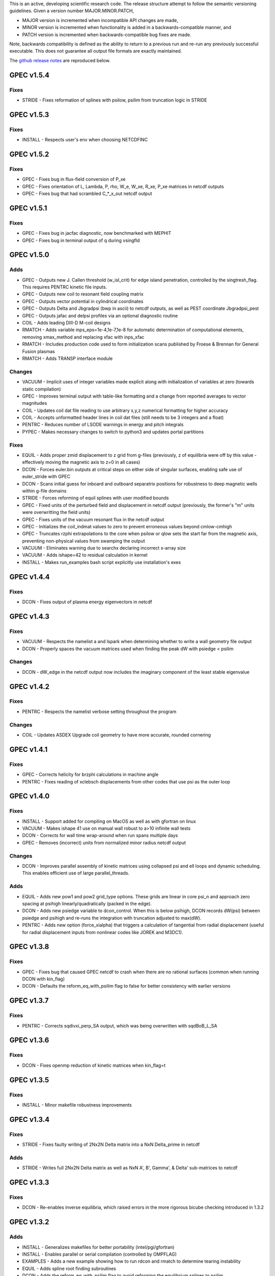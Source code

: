 .. _releases:

This is an active, developing scientific research code. The release structure attempt to follow the semantic versioning guidelines. Given a version number MAJOR.MINOR.PATCH,

- MAJOR version is incremented when incompatible API changes are made,
- MINOR version is incremented when functionality is added in a backwards-compatible manner, and
- PATCH version is incremented when backwards-compatible bug fixes are made.

Note, backwards compatibility is defined as the ability to return to a previous run and re-run any previously successful executable. This does not guarantee all output file formats are exactly maintained.

The `github release notes <https://github.com/PrincetonUniversity/GPEC/releases>`_ are reproduced below.

GPEC v1.5.4
===========

Fixes
------
- STRIDE - Fixes reformation of splines with psilow, psilim from truncation logic in STRIDE


GPEC v1.5.3
===========

Fixes
------
- INSTALL - Respects user's env when choosing NETCDFINC


GPEC v1.5.2
===========

Fixes
------
- GPEC - Fixes bug in flux-field conversion of P_xe 
- GPEC - Fixes orientation of L, Lambda, P, rho, W_e, W_xe, R_xe, P_xe matrices in netcdf outputs
- GPEC - Fixes bug that had scrambled C_*_x_out netcdf output


GPEC v1.5.1
===========

Fixes
------
- GPEC - Fixes bug in jacfac diagnostic, now benchmarked with MEPHIT
- GPEC - Fixes bug in terminal output of q during vsingfld


GPEC v1.5.0
===========

Adds
------
- GPEC - Outputs new J. Callen threshold (w_isl_crit) for edge island penetration, controlled by the singtresh_flag. This requires PENTRC kinetic file inputs.
- GPEC - Outputs new coil to resonant field coupling matrix
- GPEC - Outputs vector potential in cylindrical coordinates
- GPEC - Outputs Delta and Jbgradpsi (bwp in ascii) to netcdf outputs, as well as PEST coordinate Jbgradpsi_pest
- GPEC - Outputs jafac and delpsi profiles via an optional diagnostic routine
- COIL - Adds leading DIII-D M-coil designs
- RMATCH - Adds variable inps_eps=1e-4,1e-7,1e-8 for automatic determination of computational elements, removing xmax_method and replacing xfac with inps_xfac
- RMATCH - Includes production code used to form initialization scans published by Froese & Brennan for General Fusion plasmas
- RMATCH - Adds TRANSP interface module

Changes
--------
- VACUUM - Implicit uses of integer variables made explicit along with initialization of variables at zero (towards static compilation)
- GPEC - Improves terminal output with table-like formatting and a change from reported averages to vector magnitudes
- COIL - Updates coil dat file reading to use arbitrary x,y,z numerical formatting for higher accuracy
- COIL - Accepts unformatted header lines in coil dat files (still needs to be 3 integers and a float)
- PENTRC - Reduces number of LSODE warnings in energy and pitch integrals
- PYPEC - Makes necessary changes to switch to python3 and updates portal partitions

Fixes
------
- EQUIL - Adds proper zmid displacement to z grid from g-files (previously, z of equilibria were off by this value - effectively moving the magnetic axis to z=0 in all cases)
- DCON - Forces euler.bin outputs at critical steps on either side of singular surfaces, enabling safe use of euler_stride with GPEC
- DCON - Scans initial guess for inboard and outboard separatrix positions for robustness to deep magnetic wells within g-file domains
- STRIDE - Forces reforming of equil splines with user modified bounds
- GPEC - Fixed units of the perturbed field and displacement in netcdf output (previously, the former's "m" units were overwritting the field units)
- GPEC - Fixes units of the vacuum resonant flux in the netcdf output
- GPEC - Initializes the coil_indmat values to zero to prevent erroneous values beyond cmlow-cmhigh
- GPEC - Truncates rzphi extrapolations to the core when psilow or qlow sets the start far from the magnetic axis, preventing non-physical values from swamping the output
- VACUUM - Eliminates warning due to searchx declaring incorrect x-array size
- VACUUM - Adds ishape=42 to residual calculation in kernel
- INSTALL - Makes run_examples bash script explicitly use installation's exes


GPEC v1.4.4
===========

Fixes
------
- DCON - Fixes output of plasma energy eigenvectors in netcdf


GPEC v1.4.3
===========

Fixes
------
- VACUUM - Respects the namelist a and lspark when determining whether to write a wall geometry file output
- DCON - Properly spaces the vacuum matrices used when finding the peak dW with psiedge < psilim

Changes
------
- DCON - dW_edge in the netcdf output now includes the imaginary component of the least stable eigenvalue


GPEC v1.4.2
===========

Fixes
------
- PENTRC - Respects the namelist verbose setting throughout the program

Changes
------
- COIL - Updates ASDEX Upgrade coil geometry to have more accurate, rounded cornering


GPEC v1.4.1
===========

Fixes
------
- GPEC - Corrects helicity for brzphi calculations in machine angle
- PENTRC - Fixes reading of xclebsch displacements from other codes that use psi as the outer loop


GPEC v1.4.0
===========

Fixes
------
- INSTALL - Support added for compiling on MacOS as well as with gfortran on linux
- VACUUM - Makes ishape 41 use on manual wall robust to a>10 infinite wall tests
- DCON - Corrects for wall time wrap-around when run spans multiple days
- GPEC - Removes (incorrect) units from normalized minor radius netcdf output

Changes
--------
- DCON - Improves parallel assembly of kinetic matrices using collapsed psi and ell loops and dynamic scheduling. This enables efficient use of large parallel_threads.

Adds
------
- EQUIL - Adds new pow1 and pow2 grid_type options. These grids are linear in core psi_n and approach zero spacing at psihigh linearly/quadratically (packed in the edge).
- DCON - Adds new psiedge variable to dcon_control. When this is below psihigh, DCON records dW(psi) between psiedge and psihigh and re-runs the integration with truncation adjusted to max(dW).
- PENTRC - Adds new option (force_xialpha) that triggers a calculation of tangential from radial displacement (useful for radial displacement inputs from nonlinear codes like JOREK and M3DC1).


GPEC v1.3.8
===========

Fixes
------
- GPEC - Fixes bug that caused GPEC netcdf to crash when there are no rational surfaces (common when running DCON with kin_flag)
- DCON - Defaults the reform_eq_with_psilim flag to false for better consistency with earlier versions


GPEC v1.3.7
===========

Fixes
------
- PENTRC - Corrects sqdivxi_perp_SA output, which was being overwritten with sqdBoB_L_SA


GPEC v1.3.6
===========

Fixes
------
- DCON - Fixes openmp reduction of kinetic matrices when kin_flag=t

GPEC v1.3.5
===========

Fixes
------
- INSTALL - Minor makefile robustness improvements

GPEC v1.3.4
===========

Fixes
------
- STRIDE - Fixes faulty writing of 2Nx2N Delta matrix into a NxN Delta_prime in netcdf

Adds
------
- STRIDE - Writes full 2Nx2N Delta matrix as well as NxN A', B', Gamma', & Delta' sub-matrices to netcdf

GPEC v1.3.3
===========

Fixes
------
- DCON - Re-enables inverse equilibria, which raised errors in the more rigorous bicube checking introduced in 1.3.2

GPEC v1.3.2
===========

Adds
------
- INSTALL - Generalizes makefiles for better portability (intel/pgi/gfortran)
- INSTALL - Enables parallel or serial compilation (controlled by OMPFLAG)
- EXAMPLES - Adds a new example showing how to run rdcon and rmatch to determine tearing instability
- EQUIL - Adds spline root finding subroutines
- DCON - Adds the reform_eq_with_psilim flag to avoid reforming the equilibrium splines to psilim
- GPEC - Adds explicit signfld overlap quantities to netcdf, identical to ascii values
- PENTRC - Adds new dynamic_grid flag to enable skipping dynamic integration if only a static grid output is desired
- PENTRC - Parallelizes pentrc bounce harmonic integrations

Changes
--------
- INSTALL - Updates instructions for new AUG cluster
- GPEC - Moves overlap outputs to control netcdf, consistent with correct dimensions (mode, not psi_rational)
- GPEC - Renames netcdf dimensions *_rat to *_rational for clarity

Fixes
------
- DCON - Makes dcon robust to peak_flag when truncation is already very near the seperatrix
- GPEC - Fixes calculation of vacuum fields when using mode_flag
- GPEC - Fixes dimension of local coupling matrices in netcdf
- GPEC - Fixes netcdf output of full complex vsbrzphi
- GPEC - Enables GPEC when DCON used peak_flag
- PENTRC - Makes pitch integration spline evaluations external to avoid conflicts that caused LSODE to fail

GPEC v1.3.1
===========

Fixes
------
- INSTALL - Fixes a makefile error

GPEC v1.3.0
===========

Adds
------
- STRIDE - Adds the State Transition Rapid Integration with DCON (Asymptotic) Expansions code
  * Citations included in docs (website)
  * Parallel calculations of plasma stability (delta-W and Delta-prime)
- DCON - Adds new peak_flag that checks the dW every step after the last rational and ends integration at the first local maximum
  * This provides a useful for consistent, physics based truncation choice that can be more robust to small EFIT changes

Changes
--------
- DOCS - Improves online documentation
- INSTALL - Updates flags for intel 2018 and adds instructions for IPP Max-Planck Garching

Fixes
------
- DCON - Fixes a formatting error in sing_find.out
- DOCS - Fixes rmatch eta and massdens inputs for DIIID_resisitive_example
- DCON - Fixes inappropriate uses of psihigh, which may not be the end of integration psilim if sas_flag, qhigh, or peak_flag are used

GPEC v1.2.3
===========

Changes
-------
- DOCS - Modernizes online documentation

Fixes
------
- GPEC - Fixes incorrect w_isl unit labeling in netcdf and makes it the full width for consistency with w_isl_v


GPEC v1.2.2
===========

Adds
------
- GPEC - Adds new coils for DIII-D, COMPASS, ASDEX Upgrade, and NSTX-U

Changes
--------
- DOCS - Updates documentation of authors, public installations, and compilation at each institution
- DCON - Makes formatting of surface quantities table in dcon.out consistent between DCON and RDCON
- DCON - Makes sum1.bin (previously sum1.dat) outputs consistent with CALTRANS DCON.
- GPEC - Singular coupling routines are skipped entirely (avoiding possible issues) if no rationals exist in the domain

Fixes
------
- GPEC - Fixes a ss_flag bug so the penetrated vacuum field is calculated on the correct surfaces


GPEC v1.2.1
===========

Fixes
------
- DOCS - Fixes a mismatch in the jacobian's between GPEC and PENTRC (the torques profiles now match)


GPEC v1.2.0
===========

Adds
------
- RDCON & RMATCH - Adds resistive DCON packages
  * Calculates inner layer model and performs matching with ideal outer layer
  * Cite [A.H. Glasser, Z.R. Wang, and J.-K. Park, Physics of Plasmas 23, 112506 (2016)]
  * Includes new resistive examples
- DCON - Adds ability to calculate bounce harmonics in parallel when forming kinetic matrices for Euler-Lagrange Equation
- DCON - Adds ability to start the Euler-Lagrange ODE integration at or above a minimum safety factor qlow
- DCON - Adds ability to include electron kinetic terms in Euler-Lagrange equation (controlled by the new electron_flag)
- VACUUM - Adds ability to read prescribed wall geometry file
- GPEC - Adds new singfld and signcoup calculations and includes all singcoup and singfld outputs in netcdf
  * Delta: is the published resonant coupling metric [Park, Phys. Plasmas 2007] normalized by B.grad(theta) instead of B.grad(phi).
  + This is similar to what is sometimes called external Delta' in tearing stability theory **need to divide by vacuum**
  * Penetrated resonant flux: interpolated across singspot, and physically meaningful for kinetic MHD equilibria only
- DCON, GPEC, & PENTRC - Updates the version based on the compile-time git commit
- DCON, GPEC & PENTRC - Can use a classical spline coefficient solution for "extrap" boundary condition splines, avoiding  a suspected (minor) bug in the original tri-diagonal solution that resulted in large grad-shafranov errors in poorer quality equilibrium (especially inverse or modified equilibrium).
  * Previous tri-diagonal spline solutions can be recovered by setting use_classic_splines to false

Changes
--------
- DCON - Improves clarity of singular surface search messages
- GPEC - Improves clarity and consistency of singular coupling outputs
  * Uses iszinv to invert hermitian fldflxmat
  * Uses area normalization of penetrated flux for consistency with effective flux
  * Adds unique names for the singcoup mat and svd ascii outputs (enables python reading)
- PYPEC - Improves automatic selection of partitions and threads in job submission and adds rdcon to exe options

Fixes
------
- DCON - Fixes only the the plasma energy matrix written to dcon.out to include full matrix (previously only 2 columns)
- GPEC - Improves clarity and consistency of singular coupling outputs
  * Corrects units of Phi_res in netcdf (area normalized, so T not Wb)
  * Corrects units and calculation of island width in netcdf (unitless width in psi_n, required a sqrt)
- GPEC - Fixes bug in iszinv for m/=mpert matrices (no impact on previous results, which all used m=mpert)
- GPEC - Fixes bug in the normalization of singular coupling islandwidths (singdfld unchanged)
- GPEC - Fixes poor formatting in response file header
- PENTRC - Corrects the sign of the charge when calculating NTV torque and kinetic delta-W for electrons
- VACUUM - Makes vacuum code robust to namelists without a header line

Removes
--------
- ALL - Removes official support for all compilers other than intel
  * Parallel openmpi calls unique to intel
  * Move is consistent with RDCON development path


GPEC v1.1.7
===========

Features
---------
- DCON - A new, explicit ion flag toggles whether the ion kinetic energy is included in the kinetic Euler-Lagrange equation


GPEC v1.1.6
===========

This release corrects a bug that may have made previous GPEC electron NTV have the incorrect sign.

Fixes
----------
- PENTRC - Corrected the sign of the charge (diamagnetic frequencies, etc) for electron calculations.


GPEC v1.1.5
===========

This version includes a minor but important change to make the ideal GPEC eigenfunctions almost identical to those from DCON in IPEC. A power extraction essential for numerical stability when forming the fundamental H and G matrices in the kinetic solutions has been removed from the ideal calculations for consistency with the previous calculations in the ideal case.

Adds
---------
- COIL - New coils are available for JET, NSTX, and COMPASS. The number of coils usable in a run increased.
- GPEC - The q, rho, and volume profiles are included in the netcdf output if any profile output is requested.
- GPEC - The local coupling matrix between opsi1 and opsi2 and corresponding svd vectors are available. **needs netcdf output??**

Fixes
----------
- DCON - Fundamental matrices only use power extraction technique when kin_flag is true.
- PENTRC - Progressbars are now called at the end of do loops for more precise reporting.
- PENTRC - Torque estimation from surface currents is now recorded in harvest and netcdf.

Documentation
--------------
- EXAMPLES - Examples now include "run" examples with J.-K. Park's typical workflow and settings.
- INPUT - Annotations and settings of default input namelists include minor changes.
- PYPEC - Mayavi instructions are updated for latest portal python installations.


GPEC v1.1.4
===========

Fixes
----------
- COIL - Fixed faulty 1.1.3 implementation of increasing the east coil windings.


GPEC v1.1.3
===========

Fixes
----------
- COIL - Increased the number of windings for the up and down EAST coil arrays


GPEC v1.1.2
===========

Fixes
--------------
- PENTRC - Now successfully writes kinetic profiles on the equilibrium grid to netcdf files


GPEC v1.1.1
===========

Fixes
------------
- PYPEC - A bug was fixed in the python processing tools' optimize_torque function


GPEC v1.1.0
===========

This release includes a new DCON netcdf output file and SLURM job submission interface in PYPEC for compatibility with the new portal and iris computing standards. Details are below.

Adds
---------
- DCON - A clean, efficient netcdf file replicates the information in the complicated dcon.out ascii.
- DCON - The new namelist variable, out_fund, toggles fundamental matrix output (ABCDEH in imats.out fs.bin, ks.bin and gs.bin).
- COIL - KSTAR and EAST coils are available.
- COIL - A NSTX-U error field model is available.
- GPEC - Control netcdf outputs include the external flux applied from each coil and coil names.
- GPEC - Profile netcdf outputs include rational surface quantities, coil names, and vsbrzphi, xbrzphifun, and arzphifun outputs.
- GPEC - Code is robust to singfld_flag with con_flag.
- GPEC - The new namelist variables, ascii_flag and netcdf_flag, toggle all ascii and netcdf outputs respectively.
- PYPEC - SLURM job submission.
- PYPEC - Post processing includes a function that updates netcdf naming conventions to be consistent with the latest version.
- PYPEC - Backwards compatibility for running ipec is available.
- REGRESSION - Tools for comparing versions are available.

Fixes
----------
- DCON, GPEC, PENTRC - Timers were fixed to correctly handle multi-day runs.
- DCON - Ascii formatting is updated for complex eigenvalue energies.
- GPEC - An indexing offset in calculation in dw_flag torque matrix output was fixed.
- GPEC - Appropriate ascii closing was added.

Documentation
--------------
- DOCS - Documentation includes compare module.
- INPUT - Annotations and settings of default input namelists include minor changes.


GPEC v1.0.6
===========

This patch features fixes to a number of deeply embedded indexing and memory allocation bugs. This is necessary for compiler robustness. The regression examples show essentially no change in the results to machine precision on portal.

Fixes
----------
- VACUUM & LSODE - This patch fixes the misallocation of memory for input arrays in a number of old subroutines.
- EQUIL - This patch fixes the misallocation of memory for temporary arrays in Fourier spline fitting.
- GPEC - This patch fixes an index offset in the matrices forming the torque matrix profile.


GPEC v1.0.5
===========

Fixes
-----------
- Fixed normalization of filter_flag energy normalized field decomposition.

This bug was introduced with the new normalized field (T) convention in 1.0.2. To correct the decomposed energy normalized flux O_*Phi_xe in versions 1.0.2-1.0.4, multiply by 1/sqrt(A).


GPEC v1.0.4
===========

Avoids repetition of dimensions in control netcdf J_surf_2.
Note this is not critical for the netcdf, but necessary for the way pypec and xarray treat dimensions.

GPEC v1.0.3
===========

This patch fixes a mis-labeling of the control netcdf Phi_fun and Phi_x_fun units. The units are Wb.


GPEC v1.0.2
===========

This patch features one bug fix and one addition to the netcdf output.

Adds
--------------
- A transform matrix J_surf_2 has been added to the control netcdf. This matrix applies a dimensionless half-area weighting.

Fixes
-------------
- The netcdf output Phi_xe has been changed from "energy-normalized flux" with units Wb/m to "energy-normalized field" with units of Tesla. The related \*_xe matrices have been similarly normalized. No physics is changed, only the scalar area normalization.


GPEC v1.0.1
===========

This patch cleans up the input directory, removing deprecated files.


GPEC v1.0.0
===========

This major release marks the true transition from individual ideal perturbed equilibrium calculations to a fully generalized perturbed equilibrium package.

The Perturbed Equilibrium Nonambipolar TRansport Code (PENTRC) is used to calculate the neoclassical drift kinetic pressure matrixes required to minimize the hybrid kinetic-MHD perturbed energy and find a set of force balance states. The computational structure of the ideal DCON code is largely maintained in finding these states, although generalizations and modifications have been made to account for new mathematical properties. Foremost among these are 1) the absence of hermitian properties and 2) the integrable nature of singularities near the rational surfaces. Generalization of the linear algebra and new decomposition / recomposition of the matrices required by these changes are now used for both the ideal and kinetic calculations.

The Ideal Perturbed Equilibrium Code (IPEC) has officially been deprecated and is now the package namesake: the Generalized Perturbed Equilibrium Code (GPEC). The foundational computational changes are much less than in the above case however, with only a few minor generalizations of hermitian linear algebra assumptions.

Adds
-------------
 - DCON inclusion of kinetic terms is now determined by the kin_flag input.

    - Additional dcon_control namelist inputs can be used to control the kinetic calculations

 - IPEC now calculates generalized perturbed equilibrium (no assumption that the force balance states form a hermitian matrix)
 - IPEC netcdf output is nearly complete and naming conventions are official
 - PENTRC now has fully netcdf output unless ascii is specifically requested by the user

    - Output is now separated from calculations, setting the stage for parallelization

Documentation
----------------------
 - Example runs have been split into ideal and kinetic examples to show the kinetic effects
 - An "a10" example has been added for simple circular-large-aspect-ratio intuition


GPEC v0.4.0
===========

This release includes a number of minor I/O changes and convenient default input features as well as a few minor bug fixes.

Fixes
--------------

- MATCH updated interface for changes DCON file formats
- IPEC fixed alignment of columns in xclebsch_fun output

Features
-------------

- DCON, IPEC, PENTRC all accept the additional Jacobian type 'park'

  + Sets the power of (b,bp,r) to (1,0,0)

- IPEC includes (r,z) in xclebsch_fun output
- COIL, PENTRC the data_dir used to look up hardcoded data now accepts defaults to $GPECHOME/pentrc

  + This option is used when set to 'default' or ''

- PENTRC now includes a valid circular large-aspect-ratio calculation

  + Calculates Eq. (19) from [Logan, Phys. Plasmas, 2013] using Eqs. (10-12) from [Park, Phys. Rev. Lett. 2009] with the kappa dependence
  + Previous versions included this flag as a placeholder only and should not be used

Documentation
----------------------

- Example namelists updated to use native coordinates throughout for increased speed and clarity


GPEC v0.3.5
===========

This release includes critical bug fixes for the nonambipolar transport calculations in PENTRC.

Fixes
--------------

- PENTRC a correction factor of 1/2 has been applied to the fcgl, \*gar, and \*mm methods to correctly represent quadratic terms using complex analysis
- PENTRC xclebsch is now correctly transformed back to DCON working coordinates when output on more m than the DCON mpert.


GPEC v0.3.4
===========

This release includes a number of critical bug fixes found and fixed in a general review of the ideal MHD package in preparation of the move to kinetic MHD version 0.4.0 under development. It also includes a few (re-)standardizations of features.

Fixes
--------------

- PENTRC +/- omega_b included for passing and not trapped particles, removing unphysical symmetry in ell of trapped particle torques

  + **All previous 0.3 version torques should be considered incorrect**

- PENTRC fixed bug in inverse Fourier transformation of perturbed quantities and fixed (removed) JBB normalization of perturbed quantity splines for consistent treatment in GAR, LAR, and GCL methods (now benchmarked with PENT).

  + **All previous 0.3 version LAR and CGL torques should be considered incorrect**

- PENTRC returned factor of 2 to all GAR methods (now benchmarked against PENT for MDC2 cases)
- PENTRC fixed radial grid outputs from (over)writing sum and individual ell profiles to same file
- PENTRC enforce psi limits on grid outputs
- IPEC fixed bug in writing O_CX, b_nm, b_xnm, xi_nm, and xi_xnm to control netcdf file

  + **All previous 0.3 version values should be considered incorrect**

- IPEC working jacobian power factors are explicitly enforced when jac_in or jac_out re not specified
- IPEC fixed bug using wrong jacobian and angle in ipeq_fcoordsout conversions (not used in any previous version)
- IPEC ipeq_fcoordsout and ipeq_bcoordsout always perform transformation on larger of the working/output m grids (not expected to be an issue for previous versions)

Features
-------------

- IPEC output coordinate m range is now determined by a new IPEC_OUTPUT variable mlim_out
- IPEC the control surface theta-space function values are now always calculated and output
- IPEC bwp_pest_flag is now true by default and produces pest ouputs for both xbnormal and vbnormal
- IPEC xclebsch outputs are now converted to output coordinates and theta-space outputs are available
- PENTRC now accepts jsurf_in, tmag_in and all individual powers of the jac_in, allowing it to interface with IPEC's new xclebsch outputs that are transformed from the working to ipec output coordinates

  + Coordinate transformation back to the DCON working coordinates is done on the large of the working/input m grids

- IPEC added helicity to control and profile netcdf outputs
- PENTRC now has the option to override the perturbed quantities calculated using the xclebsch interface with a direct ipec_pmodb ascii interface (when the user specifies a pmodb_file)
- PENTRC now enforces that a substring of the form 'n#' where # is the DCON toroidal mode number be in the peq_file file name

Speed and Stability
---------------------------

- PENTRC only runs the psi_out surfaces if detailed outputs are actually requested
- PENTRC exclude trapped/passing boundary from pitch-space splines using power-grids approaching from either side
- INSTALL and all individual makefiles have updated from the develop branch, reorganizing the linking order and allowing diverse machine/compiler options.

Documentation
----------------------

- Updated input and example namelists and their annotation


GPEC v0.3.3
===========

This release features a critical bug fix for control surface netcdf output and pmodb/xbnormal outputs

- All area normalized or energy normalized quantities were incorrectly converted to the users specified jac_out coordinates. All quantities are now in the DCON jac_type coordinate system unless specifically noted otherwise.
- The jacobian and surface area have been added to the control netcdf as global attributes
- The filtering of singular coupling modes is now done entirely within the DCON coordinate system, for which a new singular coupling matrix is formed and SVD'd.

- Bugs in the use of bcoordsout for pmodb and xbnormal profile quantities that wrote the first variable to multiple variables (i.e. eulb to lagb) were fixed.
- A Bug in the weighting of the bwp profile was fixed


GPEC v0.3.2
===========

- This release features a critical bug fix for control surface ascii output Phi^x.

  + If the jac_out was not the working jac_type Phi^x outputs in the jac_out table were mistakenly in the jac_in coordinate system.

- The external and total flux have been added to the control netcdf alongside their previously stored energy normalized values.


GPEC v0.3.1
===========

Fixes
------------

- IPEC fixed mistaken use of Hermitian lapack subroutines for permeability matrix
- PYPEC synthetics properly closes synthetic surfaces that cover the full poloidal angle (vessel wall, etc.)
- PYPEC coil plotting bug fixes for axes and color key words
- PYPEC updated to reflect move from xray to xarray

Features
-------------

- IPEC netcdf additions, including control surface matrices, profile quantities, shot/time/machine, and more
- IPEC netcdf names conform to netcdf conventions
- IPEC all netcdf outputs converted to jac_out
- IPEC filter decomposition modes are now all in ascending order (SVD convention)
- IPEC added amplification to filter modes
- COIL added MAST coils
- PENTRC added new grid options, which now include equil_grid or input_grid (i.e. the DCON grid)
- PYPEC improved ascii/netcdf interface using data.open_dataset
- PYPEC synthetics now includes magnetic sensors
- PYPEC add_control_geometry function expands control surface geometry for 2D and 3D plots
- PYPEC improved colormaps and automatic colormap choices
- PYPEC now uses seaborn for context/palettes, has custom set_context function
- PYPEC custom subplots automatically re-size figure to keep axes size
- PYPEC now has png_to_gif function for making movies

Performance
------------------

- Improved speed of ipeq_bcoordsout/ipeq_fcoordsout by checking for unnecessary calls to ipeq_fcoords/ipeq_bcoords


GPEC v0.3.0
===========

Fixes
------------

- DCON qhigh is enforced independent of sas_flag
- IPEC longstanding bug that caused crashes when brzphi was requested without eqbrzphi is fixed
- IPEC mthsurf bug fixed

  + Benchmarks show perfect recovery of excessively high DCON mthsurf results using mthsurf=1

Features
-------------

- COIL now includes 4x48 RFX-mod coils
- IPEC netCDF output is now available for major output flags (more will be transitioned soon)

  + Currently netCDF files include: filter_flag, x/brzphi_flag, xbnormal_flag, pmodb_flag, and control surface fun_flag outputs

- IPEC output subroutines can now be individually timed using the timeit flag
- IPEC mode filtering has a new filter_type, filter_modes interface in IPEC_INPUT
- IPEC reduced terminal printing - no longer is every eigenmode printed to the terminal

Performance
------------------

- IPEC speed was increased by saving coordinate transformation information on a surface when performing multiple transformations on one surface
- IPEC brzphi speed was increase by 1-2 orders of magnitude by calculating (r,z,phi) quantities on the requested grid points instead of across surfaces
- IPEC speed can now be confidently increased by a large factor using the mthsurf flag (see bug fix)
- IPEC compiler optimizability increased with the switch from pointers to allocatable arrays

